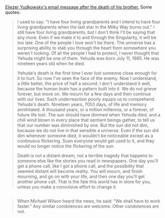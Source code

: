 :PROPERTIES:
:Score: 25
:DateUnix: 1438180353.0
:DateShort: 2015-Jul-29
:END:

[[http://www.yudkowsky.net/other/yehuda/][Eliezer Yudkowsky's email message after the death of his brother.]] Some quotes:

#+begin_quote
  I used to say: "I have four living grandparents and I intend to have four living grandparents when the last star in the Milky Way burns out." I still have four living grandparents, but I don't think I'll be saying that any more. Even if we make it to and through the Singularity, it will be too late. One of the people I love won't be there. The universe has a surprising ability to stab you through the heart from somewhere you weren't looking. Of all the people I had to protect, I never thought that Yehuda might be one of them. Yehuda was born July 11, 1985. He was nineteen years old when he died.

  Yehuda's death is the first time I ever lost someone close enough for it to hurt. So now I've seen the face of the enemy. Now I understand, a little better, the price of half a second. I don't understand it well, because the human brain has a pattern built into it. We do not grieve forever, but move on. We mourn for a few days and then continue with our lives. Such underreaction poorly equips us to comprehend Yehuda's death. Nineteen years, 7053 days, of life and memory annihilated. A thousand years, or a million millennia, or a forever, of future life lost. The sun should have dimmed when Yehuda died, and a chill wind blown in every place that sentient beings gather, to tell us that our number was diminished by one. But the sun did not dim, because we do not live in that sensible a universe. Even if the sun did dim whenever someone died, it wouldn't be noticeable except as a continuous flickering. Soon everyone would get used to it, and they would no longer notice the flickering of the sun.

  Death is not a distant dream, not a terrible tragedy that happens to someone else like the stories you read in newspapers. One day you'll get a phone call, like I got a phone call, and the possibility that seemed distant will become reality. You will mourn, and finish mourning, and go on with your life, and then one day you'll get another phone call. That is the fate this world has in store for you, unless you make a convulsive effort to change it.
#+end_quote

** 
   :PROPERTIES:
   :CUSTOM_ID: section
   :END:

#+begin_quote
  When Michael Wilson heard the news, he said: "We shall have to work faster." Any similar condolences are welcome. Other condolences are not.
#+end_quote